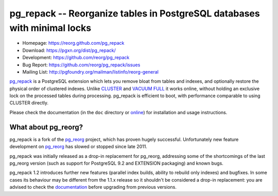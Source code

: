 pg_repack -- Reorganize tables in PostgreSQL databases with minimal locks
=========================================================================

- Homepage: https://reorg.github.com/pg_repack
- Download: https://pgxn.org/dist/pg_repack/
- Development: https://github.com/reorg/pg_repack
- Bug Report: https://github.com/reorg/pg_repack/issues
- Mailing List: http://pgfoundry.org/mailman/listinfo/reorg-general

|travis|

.. |travis| image:: https://travis-ci.org/reorg/pg_repack.svg?branch=master
    :target: https://travis-ci.org/reorg/pg_repack
    :alt: Linux and OSX build status

pg_repack_ is a PostgreSQL extension which lets you remove bloat from
tables and indexes, and optionally restore the physical order of clustered
indexes. Unlike CLUSTER_ and `VACUUM FULL`_ it works online, without
holding an exclusive lock on the processed tables during processing.
pg_repack is efficient to boot, with performance comparable to using
CLUSTER directly.

Please check the documentation (in the ``doc`` directory or online_) for
installation and usage instructions.

.. _pg_repack: https://reorg.github.com/pg_repack
.. _CLUSTER: https://www.postgresql.org/docs/current/static/sql-cluster.html
.. _VACUUM FULL: VACUUM_
.. _VACUUM: https://www.postgresql.org/docs/current/static/sql-vacuum.html
.. _online: pg_repack_
.. _issue: https://github.com/reorg/pg_repack/issues/23


What about pg_reorg?
--------------------

pg_repack is a fork of the pg_reorg_ project, which has proven hugely
successful. Unfortunately new feature development on pg_reorg_ has slowed
or stopped since late 2011.

pg_repack was initially released as a drop-in replacement for pg_reorg,
addressing some of the shortcomings of the last pg_reorg version (such as
support for PostgreSQL 9.2 and EXTENSION packaging) and known bugs.

pg_repack 1.2 introduces further new features (parallel index builds,
ability to rebuild only indexes) and bugfixes. In some cases its behaviour
may be different from the 1.1.x release so it shouldn't be considered a
drop-in replacement: you are advised to check the documentation__ before
upgrading from previous versions.

.. __: pg_repack_
.. _pg_reorg: http://reorg.projects.pgfoundry.org/
